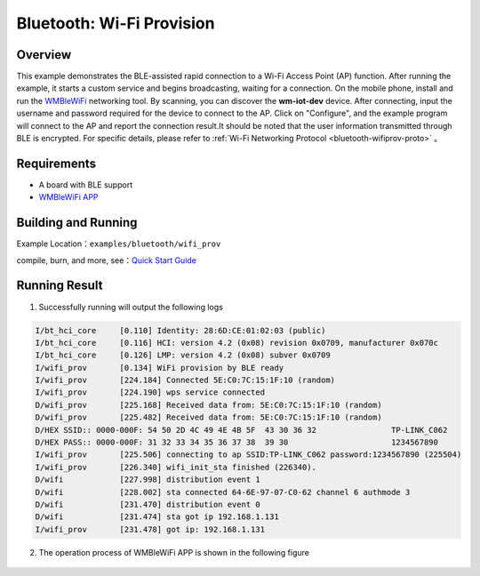 .. _ble_wifi_provision_en:

Bluetooth: Wi-Fi Provision
##########################

Overview
************

This example demonstrates the BLE-assisted rapid connection to a Wi-Fi Access Point (AP) function. After running the example, it starts a custom service and begins broadcasting, waiting for a connection.
On the mobile phone, install and run the `WMBleWiFi <https://www.winnermicro.com/upload/1/editor/1715418917695.rar>`_ networking tool. By scanning, you can discover the **wm-iot-dev** device. After connecting, input the username and password required for the device to connect to the AP. Click on
"Configure", and the example program will connect to the AP and report the connection result.It should be noted that the user information transmitted through BLE is encrypted. For specific details, please refer to :ref:`Wi-Fi Networking Protocol <bluetooth-wifiprov-proto>` 。


Requirements
************

* A board with BLE support
* `WMBleWiFi APP <https://www.winnermicro.com/upload/1/editor/1715418917695.rar>`_ 

Building and Running
********************

Example Location：``examples/bluetooth/wifi_prov``

compile, burn, and more, see：`Quick Start Guide <https://doc.winnermicro.net/w800/en/latest/get_started/index.html>`_

Running Result
***************

1. Successfully running will output the following logs

.. code-block:: console

	I/bt_hci_core     [0.110] Identity: 28:6D:CE:01:02:03 (public)
	I/bt_hci_core     [0.116] HCI: version 4.2 (0x08) revision 0x0709, manufacturer 0x070c
	I/bt_hci_core     [0.126] LMP: version 4.2 (0x08) subver 0x0709
	I/wifi_prov       [0.134] WiFi provision by BLE ready
	I/wifi_prov       [224.184] Connected 5E:C0:7C:15:1F:10 (random)
	I/wifi_prov       [224.190] wps service connected
	D/wifi_prov       [225.168] Received data from: 5E:C0:7C:15:1F:10 (random)
	D/wifi_prov       [225.482] Received data from: 5E:C0:7C:15:1F:10 (random)
	D/HEX SSID:: 0000-000F: 54 50 2D 4C 49 4E 4B 5F  43 30 36 32                TP-LINK_C062
	D/HEX PASS:: 0000-000F: 31 32 33 34 35 36 37 38  39 30                      1234567890
	I/wifi_prov       [225.506] connecting to ap SSID:TP-LINK_C062 password:1234567890 (225504)
	I/wifi_prov       [226.340] wifi_init_sta finished (226340).
	D/wifi            [227.998] distribution event 1
	D/wifi            [228.002] sta connected 64-6E-97-07-C0-62 channel 6 authmode 3
	D/wifi            [231.470] distribution event 0
	D/wifi            [231.474] sta got ip 192.168.1.131
	I/wifi_prov       [231.478] got ip: 192.168.1.131

2. The operation process of WMBleWiFi APP is shown in the following figure

.. figure:: assert/wifi_prov.svg
    :align: center

